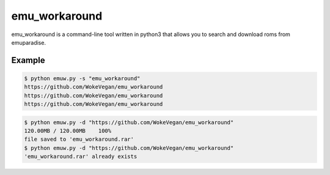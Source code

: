 emu_workaround
====

emu_workaround is a command-line tool written in python3 that allows you to search and download roms from emuparadise.

Example
-------

.. code-block:: text

    $ python emuw.py -s "emu_workaround"
    https://github.com/WokeVegan/emu_workaround
    https://github.com/WokeVegan/emu_workaround
    https://github.com/WokeVegan/emu_workaround

.. code-block:: text

    $ python emuw.py -d "https://github.com/WokeVegan/emu_workaround"
    120.00MB / 120.00MB    100%
    file saved to 'emu_workaround.rar'
    $ python emuw.py -d "https://github.com/WokeVegan/emu_workaround"
    'emu_workaround.rar' already exists

